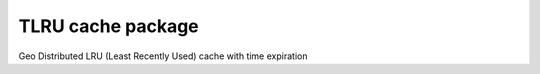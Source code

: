 ===================
TLRU cache package
===================

Geo Distributed LRU (Least Recently Used) cache with time expiration

